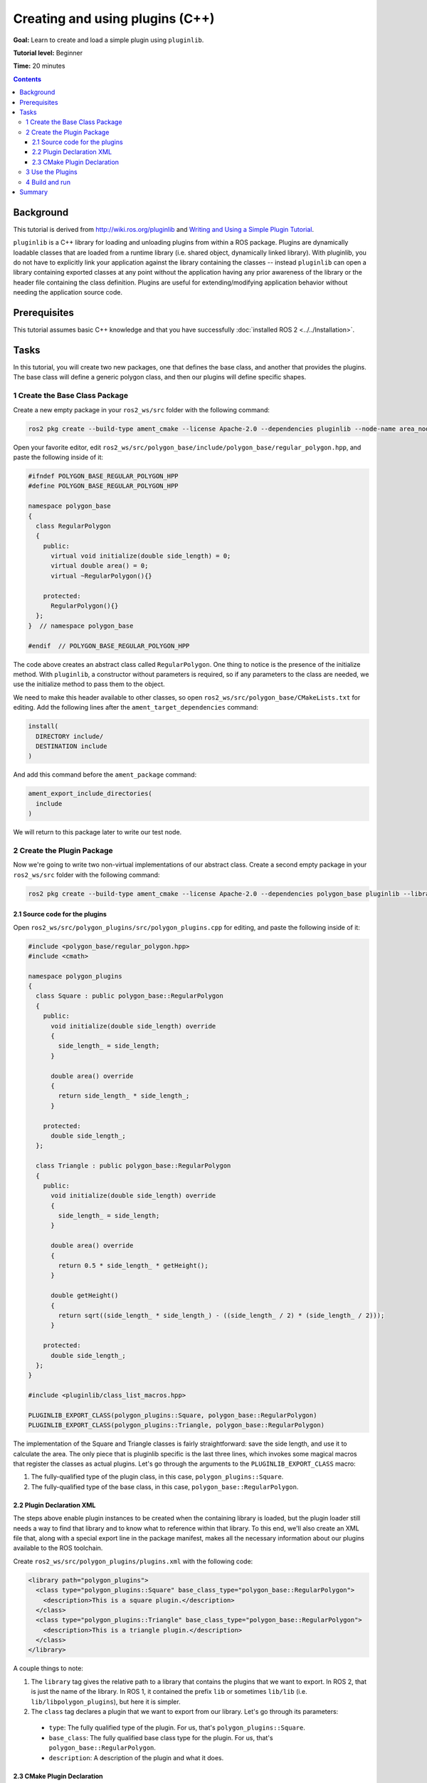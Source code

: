 .. redirect-from::

    Tutorials/Pluginlib

Creating and using plugins (C++)
================================

**Goal:** Learn to create and load a simple plugin using ``pluginlib``.

**Tutorial level:** Beginner

**Time:** 20 minutes

.. contents:: Contents
   :depth: 3
   :local:

Background
----------

This tutorial is derived from `<http://wiki.ros.org/pluginlib>`_ and `Writing and Using a Simple Plugin Tutorial <http://wiki.ros.org/pluginlib/Tutorials/Writing%20and%20Using%20a%20Simple%20Plugin>`_.

``pluginlib`` is a C++ library for loading and unloading plugins from within a ROS package.
Plugins are dynamically loadable classes that are loaded from a runtime library (i.e. shared object, dynamically linked library).
With pluginlib, you do not have to explicitly link your application against the library containing the classes -- instead ``pluginlib`` can open a library containing exported classes at any point without the application having any prior awareness of the library or the header file containing the class definition.
Plugins are useful for extending/modifying application behavior without needing the application source code.

Prerequisites
-------------

This tutorial assumes basic C++ knowledge and that you have successfully :doc:`installed ROS 2 <../../Installation>`.

Tasks
-----

In this tutorial, you will create two new packages, one that defines the base class, and another that provides the plugins.
The base class will define a generic polygon class, and then our plugins will define specific shapes.

1 Create the Base Class Package
^^^^^^^^^^^^^^^^^^^^^^^^^^^^^^^

Create a new empty package in your ``ros2_ws/src`` folder with the following command:

.. code-block:: console

  ros2 pkg create --build-type ament_cmake --license Apache-2.0 --dependencies pluginlib --node-name area_node polygon_base


Open your favorite editor, edit ``ros2_ws/src/polygon_base/include/polygon_base/regular_polygon.hpp``, and paste the following inside of it:

.. code-block:: C++

    #ifndef POLYGON_BASE_REGULAR_POLYGON_HPP
    #define POLYGON_BASE_REGULAR_POLYGON_HPP

    namespace polygon_base
    {
      class RegularPolygon
      {
        public:
          virtual void initialize(double side_length) = 0;
          virtual double area() = 0;
          virtual ~RegularPolygon(){}

        protected:
          RegularPolygon(){}
      };
    }  // namespace polygon_base

    #endif  // POLYGON_BASE_REGULAR_POLYGON_HPP

The code above creates an abstract class called ``RegularPolygon``.
One thing to notice is the presence of the initialize method.
With ``pluginlib``, a constructor without parameters is required, so if any parameters to the class are needed, we use the initialize method to pass them to the object.

We need to make this header available to other classes, so open ``ros2_ws/src/polygon_base/CMakeLists.txt`` for editing.
Add the following lines after the ``ament_target_dependencies`` command:

.. code-block:: cmake

    install(
      DIRECTORY include/
      DESTINATION include
    )

And add this command before the ``ament_package`` command:

.. code-block:: cmake

    ament_export_include_directories(
      include
    )

We will return to this package later to write our test node.

2 Create the Plugin Package
^^^^^^^^^^^^^^^^^^^^^^^^^^^

Now we're going to write two non-virtual implementations of our abstract class.
Create a second empty package in your ``ros2_ws/src`` folder with the following command:

.. code-block:: console

  ros2 pkg create --build-type ament_cmake --license Apache-2.0 --dependencies polygon_base pluginlib --library-name polygon_plugins polygon_plugins

2.1 Source code for the plugins
~~~~~~~~~~~~~~~~~~~~~~~~~~~~~~~

Open ``ros2_ws/src/polygon_plugins/src/polygon_plugins.cpp`` for editing, and paste the following inside of it:

.. code-block:: C++

    #include <polygon_base/regular_polygon.hpp>
    #include <cmath>

    namespace polygon_plugins
    {
      class Square : public polygon_base::RegularPolygon
      {
        public:
          void initialize(double side_length) override
          {
            side_length_ = side_length;
          }

          double area() override
          {
            return side_length_ * side_length_;
          }

        protected:
          double side_length_;
      };

      class Triangle : public polygon_base::RegularPolygon
      {
        public:
          void initialize(double side_length) override
          {
            side_length_ = side_length;
          }

          double area() override
          {
            return 0.5 * side_length_ * getHeight();
          }

          double getHeight()
          {
            return sqrt((side_length_ * side_length_) - ((side_length_ / 2) * (side_length_ / 2)));
          }

        protected:
          double side_length_;
      };
    }

    #include <pluginlib/class_list_macros.hpp>

    PLUGINLIB_EXPORT_CLASS(polygon_plugins::Square, polygon_base::RegularPolygon)
    PLUGINLIB_EXPORT_CLASS(polygon_plugins::Triangle, polygon_base::RegularPolygon)

The implementation of the Square and Triangle classes is fairly straightforward: save the side length, and use it to calculate the area.
The only piece that is pluginlib specific is the last three lines, which invokes some magical macros that register the classes as actual plugins.
Let's go through the arguments to the ``PLUGINLIB_EXPORT_CLASS`` macro:

1. The fully-qualified type of the plugin class, in this case, ``polygon_plugins::Square``.
2. The fully-qualified type of the base class, in this case, ``polygon_base::RegularPolygon``.

2.2 Plugin Declaration XML
~~~~~~~~~~~~~~~~~~~~~~~~~~

The steps above enable plugin instances to be created when the containing library is loaded, but the plugin loader still needs a way to find that library and to know what to reference within that library.
To this end, we'll also create an XML file that, along with a special export line in the package manifest, makes all the necessary information about our plugins available to the ROS toolchain.

Create ``ros2_ws/src/polygon_plugins/plugins.xml`` with the following code:

.. code-block:: XML

    <library path="polygon_plugins">
      <class type="polygon_plugins::Square" base_class_type="polygon_base::RegularPolygon">
        <description>This is a square plugin.</description>
      </class>
      <class type="polygon_plugins::Triangle" base_class_type="polygon_base::RegularPolygon">
        <description>This is a triangle plugin.</description>
      </class>
    </library>

A couple things to note:

1. The ``library`` tag gives the relative path to a library that contains the plugins that we want to export.
   In ROS 2, that is just the name of the library. In ROS 1, it contained the prefix ``lib`` or sometimes ``lib/lib`` (i.e. ``lib/libpolygon_plugins``), but here it is simpler.
2. The ``class`` tag declares a plugin that we want to export from our library.
   Let's go through its parameters:

  * ``type``: The fully qualified type of the plugin. For us, that's ``polygon_plugins::Square``.
  * ``base_class``: The fully qualified base class type for the plugin. For us, that's ``polygon_base::RegularPolygon``.
  * ``description``: A description of the plugin and what it does.

2.3 CMake Plugin Declaration
~~~~~~~~~~~~~~~~~~~~~~~~~~~~

The last step is to export your plugins via ``CMakeLists.txt``.
This is a change from ROS 1, where the exporting was done via ``package.xml``.
Add the following line to your ``ros2_ws/src/polygon_plugins/CMakeLists.txt`` after the line reading ``find_package(pluginlib REQUIRED)``:

.. code-block:: cmake

    pluginlib_export_plugin_description_file(polygon_base plugins.xml)

The arguments to the ``pluginlib_export_plugin_description_file`` command are:

1. The package with the base class, i.e. ``polygon_base``.
2. The relative path to the Plugin Declaration xml, i.e. ``plugins.xml``.

3 Use the Plugins
^^^^^^^^^^^^^^^^^

Now it's time to use the plugins.
This can be done in any package, but here we're going to do it in the base package.
Edit ``ros2_ws/src/polygon_base/src/area_node.cpp`` to contain the following:

.. code-block:: C++

    #include <pluginlib/class_loader.hpp>
    #include <polygon_base/regular_polygon.hpp>

    int main(int argc, char** argv)
    {
      // To avoid unused parameter warnings
      (void) argc;
      (void) argv;

      pluginlib::ClassLoader<polygon_base::RegularPolygon> poly_loader("polygon_base", "polygon_base::RegularPolygon");

      try
      {
        std::shared_ptr<polygon_base::RegularPolygon> triangle = poly_loader.createSharedInstance("polygon_plugins::Triangle");
        triangle->initialize(10.0);

        std::shared_ptr<polygon_base::RegularPolygon> square = poly_loader.createSharedInstance("polygon_plugins::Square");
        square->initialize(10.0);

        printf("Triangle area: %.2f\n", triangle->area());
        printf("Square area: %.2f\n", square->area());
      }
      catch(pluginlib::PluginlibException& ex)
      {
        printf("The plugin failed to load for some reason. Error: %s\n", ex.what());
      }

      return 0;
    }

The ``ClassLoader`` is the key class to understand, defined in the ``class_loader.hpp`` `header file <https://github.com/ros/pluginlib/blob/ros2/pluginlib/include/pluginlib/class_loader.hpp>`_:

 * It is templated with the base class, i.e. ``polygon_base::RegularPolygon``.
 * The first argument is a string for the package name of the base class, i.e. ``polygon_base``.
 * The second argument is a string with the fully qualified base class type for the plugin, i.e. ``polygon_base::RegularPolygon``.

There are a number of ways to instantiate an instance of the class.
In this example, we're using shared pointers.
We just need to call ``createSharedInstance`` with the fully-qualified type of the plugin class, in this case, ``polygon_plugins::Square``.

Important note: the ``polygon_base`` package in which this node is defined does NOT depend on the ``polygon_plugins`` class.
The plugins will be loaded dynamically without any dependency needing to be declared.
Furthermore, we're instantiating the classes with hardcoded plugin names, but you can also do so dynamically with parameters, etc.

4 Build and run
^^^^^^^^^^^^^^^

Navigate back to the root of your workspace, ``ros2_ws``, and build your new packages:

.. code-block:: console

    colcon build --packages-select polygon_base polygon_plugins

From ``ros2_ws``, be sure to source the setup files:

.. tabs::

  .. group-tab:: Linux

    .. code-block:: console

      source install/setup.bash

  .. group-tab:: macOS

    .. code-block:: console

      . install/setup.bash

  .. group-tab:: Windows

    .. code-block:: console

      call install/setup.bat

Now run the node:

.. code-block:: console

     ros2 run polygon_base area_node

It should print:

.. code-block:: console

    Triangle area: 43.30
    Square area: 100.00

Summary
-------

Congratulations! You've just written and used your first plugins.

